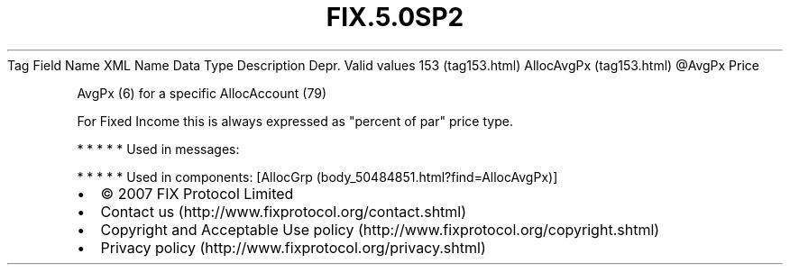 .TH FIX.5.0SP2 "" "" "Tag #153"
Tag
Field Name
XML Name
Data Type
Description
Depr.
Valid values
153 (tag153.html)
AllocAvgPx (tag153.html)
\@AvgPx
Price
.PP
AvgPx (6) for a specific AllocAccount (79)
.PP
For Fixed Income this is always expressed as "percent of par" price
type.
.PP
   *   *   *   *   *
Used in messages:
.PP
   *   *   *   *   *
Used in components:
[AllocGrp (body_50484851.html?find=AllocAvgPx)]

.PD 0
.P
.PD

.PP
.PP
.IP \[bu] 2
© 2007 FIX Protocol Limited
.IP \[bu] 2
Contact us (http://www.fixprotocol.org/contact.shtml)
.IP \[bu] 2
Copyright and Acceptable Use policy (http://www.fixprotocol.org/copyright.shtml)
.IP \[bu] 2
Privacy policy (http://www.fixprotocol.org/privacy.shtml)
